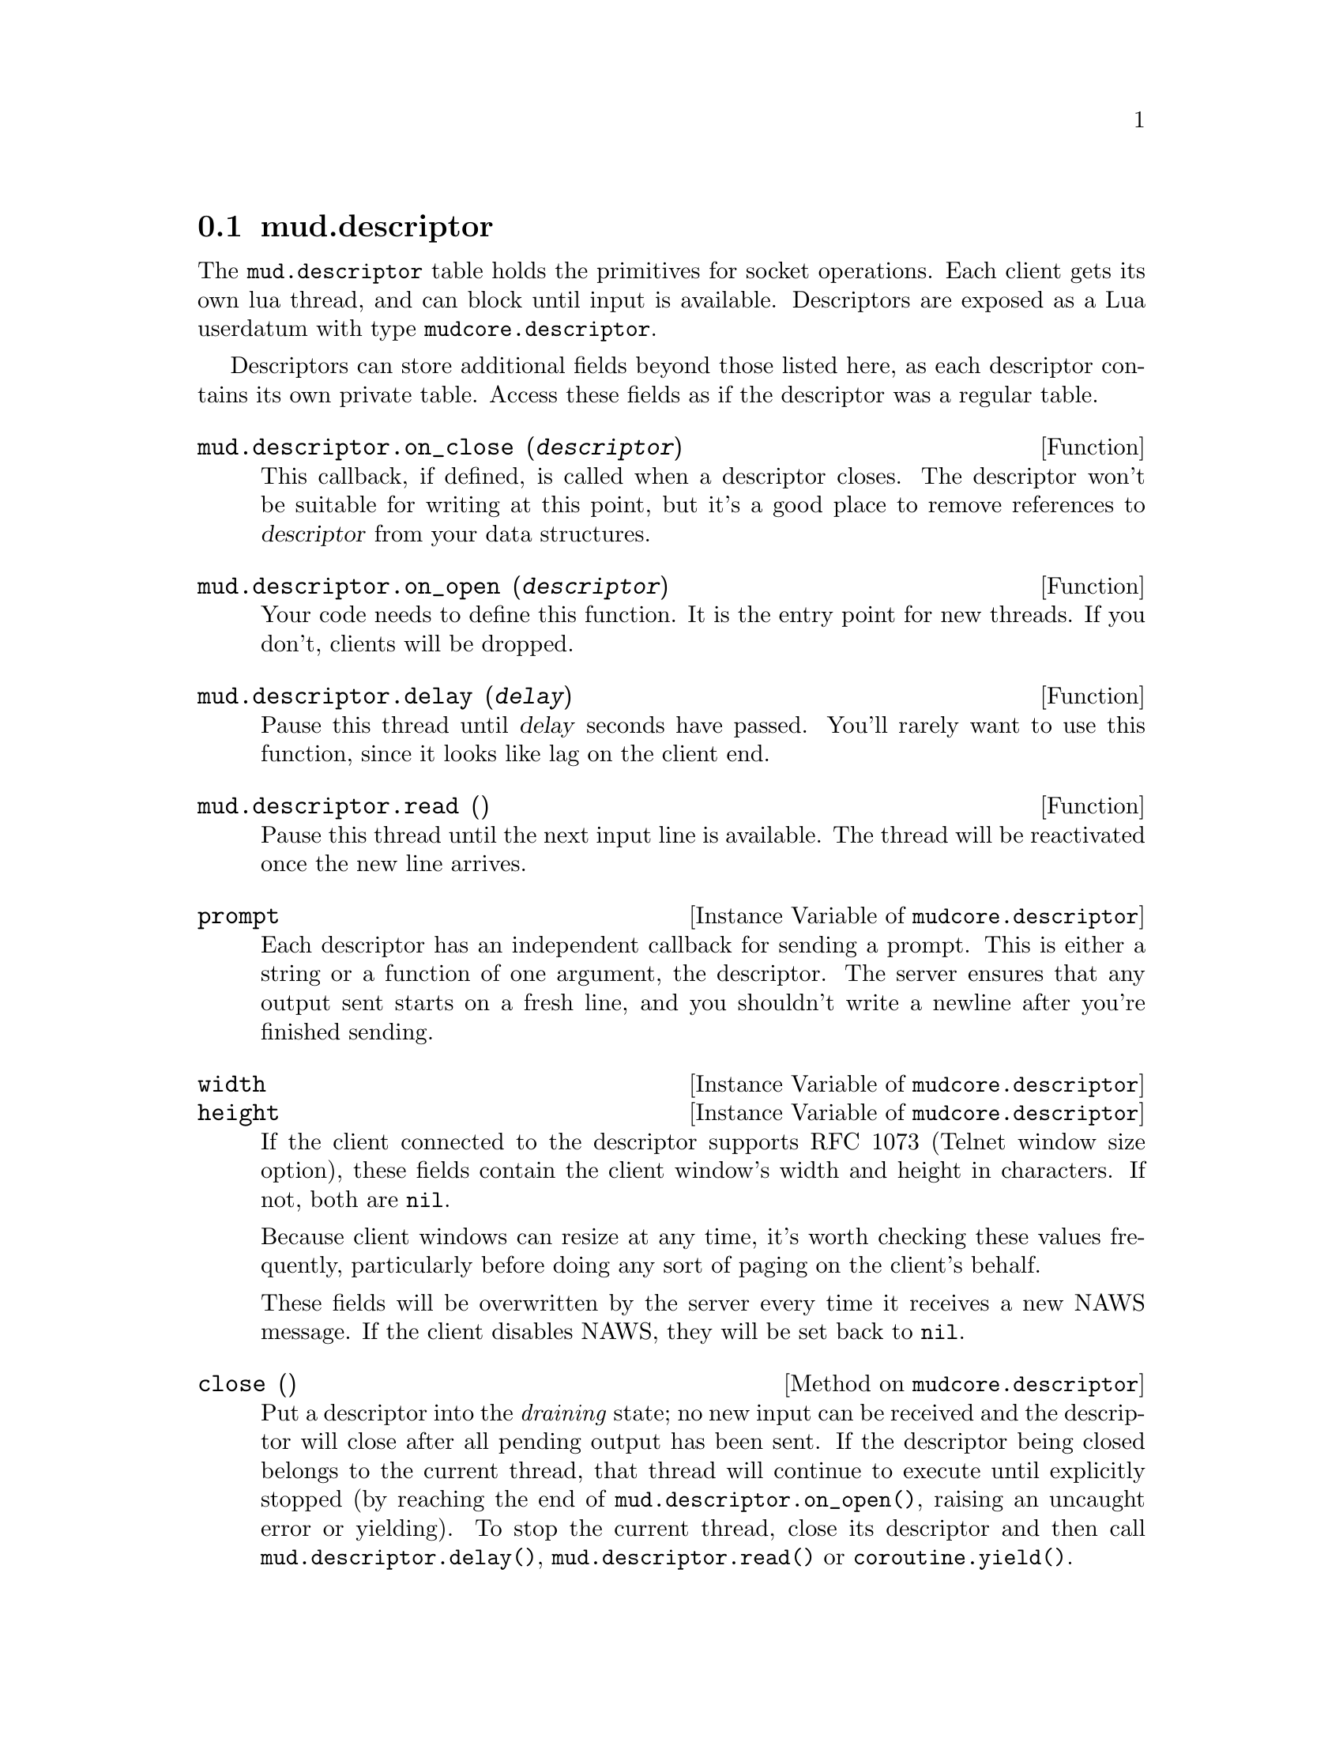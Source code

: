 @node mud.descriptor
@section mud.descriptor

The @code{mud.descriptor} table holds the primitives for socket
operations. Each client gets its own lua thread, and can block until
input is available. Descriptors are exposed as a Lua userdatum with type
@code{mudcore.descriptor}.

Descriptors can store additional fields beyond those listed here, as
each descriptor contains its own private table. Access these fields as
if the descriptor was a regular table.

@defun mud.descriptor.on_close (@var{descriptor})
This callback, if defined, is called when a descriptor closes. The
descriptor won't be suitable for writing at this point, but it's a
good place to remove references to @var{descriptor} from your data
structures.
@end defun

@defun mud.descriptor.on_open (@var{descriptor})
Your code needs to define this function. It is the entry point for new
threads. If you don't, clients will be dropped.
@end defun

@defun mud.descriptor.delay (@var{delay})
Pause this thread until @var{delay} seconds have passed. You'll rarely
want to use this function, since it looks like lag on the client end.
@end defun

@defun mud.descriptor.read ()
Pause this thread until the next input line is available. The thread
will be reactivated once the new line arrives.
@end defun

@defivar mudcore.descriptor prompt
Each descriptor has an independent callback for sending a prompt. This
is either a string or a function of one argument, the descriptor. The
server ensures that any output sent starts on a fresh line, and you
shouldn't write a newline after you're finished sending.
@end defivar

@defivar mudcore.descriptor width
@defivarx mudcore.descriptor height
If the client connected to the descriptor supports RFC 1073 (Telnet
window size option), these fields contain the client window's width and
height in characters. If not, both are @code{nil}.

Because client windows can resize at any time, it's worth checking these
values frequently, particularly before doing any sort of paging on the
client's behalf.

These fields will be overwritten by the server every time it receives a
new NAWS message. If the client disables NAWS, they will be set back to
@code{nil}.
@end defivar

@defmethod mudcore.descriptor close ()
Put a descriptor into the @emph{draining} state; no new input can be
received and the descriptor will close after all pending output has been
sent. If the descriptor being closed belongs to the current thread, that
thread will continue to execute until explicitly stopped (by reaching
the end of @code{mud.descriptor.on_open()}, raising an uncaught error or
yielding). To stop the current thread, close its descriptor and then
call @code{mud.descriptor.delay()}, @code{mud.descriptor.read()} or
@code{coroutine.yield()}.
@end defmethod

@defmethod mudcore.descriptor extra_data ()
Get the descriptor's extra_data table directly. Unless you're passing
the table to @code{pairs()} or @code{ipairs()}, you can just use table
syntax on the descriptor object itself.
@end defmethod

@defmethod mudcore.descriptor is_active ()
Return @code{true} if and only if the descriptor corresponds to the
currently executing thread. Return @code{false} in all other cases.
@end defmethod

@defmethod mudcore.descriptor send (@var{str})
Send @var{str} to the descriptor.
@end defmethod

@defmethod mudcore.descriptor will_echo (@var{will})
Manipulate the telnet ECHO option. Turning the option on means that the
server is responsible for echoing input. Turning it on but echoing
nothing is common when accepting password input.
@end defmethod
